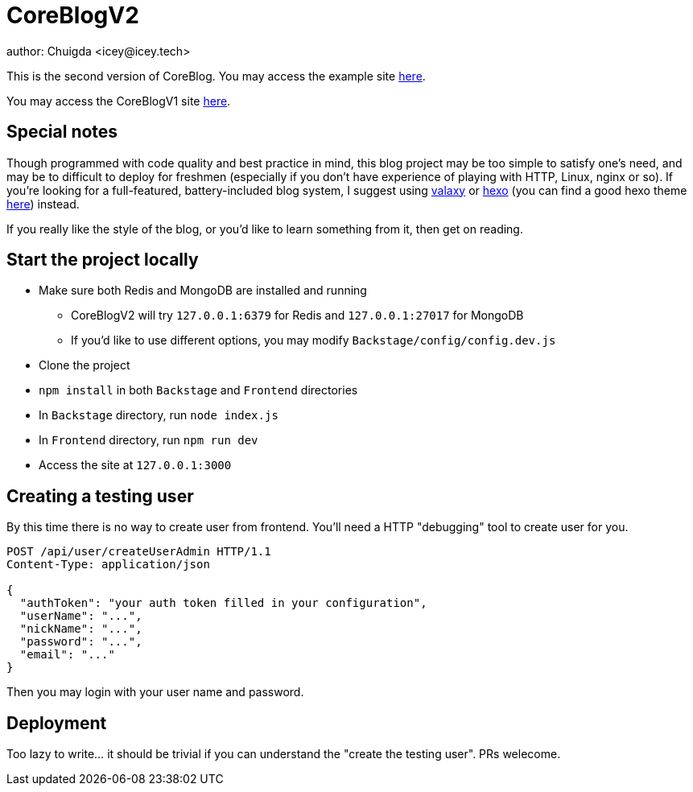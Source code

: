 = CoreBlogV2
author: Chuigda <icey@icey.tech>

This is the second version of CoreBlog. You may access the example site link:47.104.77.222[here].

You may access the CoreBlogV1 site link:120.78.128.153/coreblog/index.php[here].

== Special notes
Though programmed with code quality and best practice in mind, this blog project may be too simple to satisfy one's need, and may be to difficult to deploy for freshmen (especially if you don't have experience of playing with HTTP, Linux, nginx or so). If you're looking for a full-featured, battery-included blog system, I suggest using link:github.com/YunYouJun/valaxy[valaxy] or link:hexo.io[hexo] (you can find a good hexo theme link:https://github.com/YunYouJun/hexo-theme-yun[here]) instead.

If you really like the style of the blog, or you'd like to learn something from it, then get on reading.

== Start the project locally
* Make sure both Redis and MongoDB are installed and running
** CoreBlogV2 will try `127.0.0.1:6379` for Redis and `127.0.0.1:27017` for MongoDB
** If you'd like to use different options, you may modify `Backstage/config/config.dev.js`
* Clone the project
* `npm install` in both `Backstage` and `Frontend` directories
* In `Backstage` directory, run `node index.js`
* In `Frontend` directory, run `npm run dev`
* Access the site at `127.0.0.1:3000`

== Creating a testing user
By this time there is no way to create user from frontend. You'll need a HTTP "debugging" tool to create user for you.

[source,http]
----
POST /api/user/createUserAdmin HTTP/1.1
Content-Type: application/json

{
  "authToken": "your auth token filled in your configuration",
  "userName": "...",
  "nickName": "...",
  "password": "...",
  "email": "..."
}
----

Then you may login with your user name and password.

== Deployment
Too lazy to write... it should be trivial if you can understand the "create the testing user". PRs welecome.
